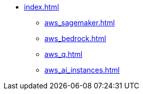 * xref:index.adoc[]
** xref:aws_sagemaker.adoc[]
** xref:aws_bedrock.adoc[]
** xref:aws_q.adoc[]
** xref:aws_ai_instances.adoc[]
